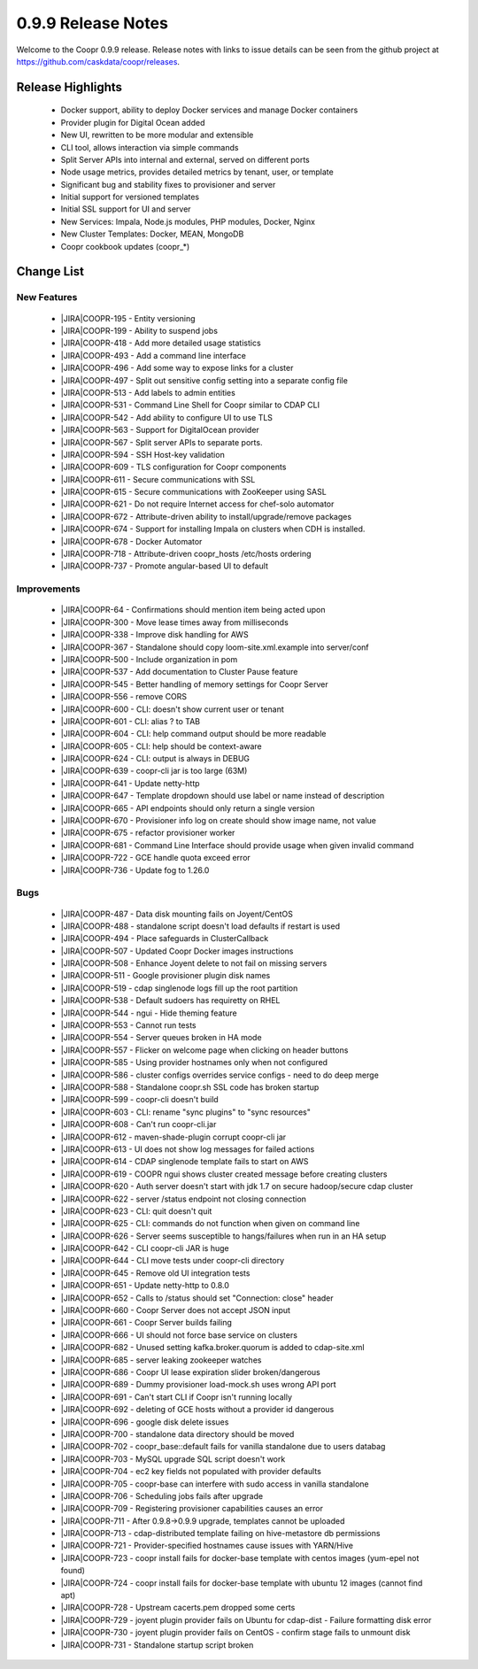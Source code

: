 ..
   Copyright © 2012-2015 Cask Data, Inc.

   Licensed under the Apache License, Version 2.0 (the "License");
   you may not use this file except in compliance with the License.
   You may obtain a copy of the License at
 
       http://www.apache.org/licenses/LICENSE-2.0

   Unless required by applicable law or agreed to in writing, software
   distributed under the License is distributed on an "AS IS" BASIS,
   WITHOUT WARRANTIES OR CONDITIONS OF ANY KIND, either express or implied.
   See the License for the specific language governing permissions and
   limitations under the License.

.. _release-notes-0.9.9:

.. index::
   single: Release Notes

===================
0.9.9 Release Notes
===================

Welcome to the Coopr 0.9.9 release. Release notes with links to issue details can be seen
from the github project at https://github.com/caskdata/coopr/releases.

Release Highlights
------------------
  * Docker support, ability to deploy Docker services and manage Docker containers
  * Provider plugin for Digital Ocean added
  * New UI, rewritten to be more modular and extensible
  * CLI tool, allows interaction via simple commands
  * Split Server APIs into internal and external, served on different ports
  * Node usage metrics, provides detailed metrics by tenant, user, or template
  * Significant bug and stability fixes to provisioner and server
  * Initial support for versioned templates
  * Initial SSL support for UI and server

  * New Services: Impala, Node.js modules, PHP modules, Docker, Nginx 
  * New Cluster Templates: Docker, MEAN, MongoDB
  * Coopr cookbook updates (coopr_*)

Change List
-----------

.. |JIRA| replace:: https://issues.cask.co/browse/

New Features
^^^^^^^^^^^^

  * |JIRA|COOPR-195 - Entity versioning
  * |JIRA|COOPR-199 - Ability to suspend jobs
  * |JIRA|COOPR-418 - Add more detailed usage statistics
  * |JIRA|COOPR-493 - Add a command line interface
  * |JIRA|COOPR-496 - Add some way to expose links for a cluster
  * |JIRA|COOPR-497 - Split out sensitive config setting into a separate config file
  * |JIRA|COOPR-513 - Add labels to admin entities
  * |JIRA|COOPR-531 - Command Line Shell for Coopr similar to CDAP CLI
  * |JIRA|COOPR-542 - Add ability to configure UI to use TLS
  * |JIRA|COOPR-563 - Support for DigitalOcean provider
  * |JIRA|COOPR-567 - Split server APIs to separate ports.
  * |JIRA|COOPR-594 - SSH Host-key validation
  * |JIRA|COOPR-609 - TLS configuration for Coopr components
  * |JIRA|COOPR-611 - Secure communications with SSL
  * |JIRA|COOPR-615 - Secure communications with ZooKeeper using SASL
  * |JIRA|COOPR-621 - Do not require Internet access for chef-solo automator
  * |JIRA|COOPR-672 - Attribute-driven ability to install/upgrade/remove packages
  * |JIRA|COOPR-674 - Support for installing Impala on clusters when CDH is installed.
  * |JIRA|COOPR-678 - Docker Automator
  * |JIRA|COOPR-718 - Attribute-driven coopr_hosts /etc/hosts ordering
  * |JIRA|COOPR-737 - Promote angular-based UI to default

Improvements
^^^^^^^^^^^^

  * |JIRA|COOPR-64 - Confirmations should mention item being acted upon
  * |JIRA|COOPR-300 - Move lease times away from milliseconds
  * |JIRA|COOPR-338 - Improve disk handling for AWS
  * |JIRA|COOPR-367 - Standalone should copy loom-site.xml.example into server/conf
  * |JIRA|COOPR-500 - Include organization in pom
  * |JIRA|COOPR-537 - Add documentation to Cluster Pause feature
  * |JIRA|COOPR-545 - Better handling of memory settings for Coopr Server
  * |JIRA|COOPR-556 - remove CORS
  * |JIRA|COOPR-600 - CLI: doesn't show current user or tenant
  * |JIRA|COOPR-601 - CLI: alias ? to TAB
  * |JIRA|COOPR-604 - CLI: help command output should be more readable
  * |JIRA|COOPR-605 - CLI: help should be context-aware
  * |JIRA|COOPR-624 - CLI: output is always in DEBUG
  * |JIRA|COOPR-639 - coopr-cli jar is too large (63M)
  * |JIRA|COOPR-641 - Update netty-http
  * |JIRA|COOPR-647 - Template dropdown should use label or name instead of description
  * |JIRA|COOPR-665 - API endpoints should only return a single version
  * |JIRA|COOPR-670 - Provisioner info log on create should show image name, not value
  * |JIRA|COOPR-675 - refactor provisioner worker
  * |JIRA|COOPR-681 - Command Line Interface should provide usage when given invalid command
  * |JIRA|COOPR-722 - GCE handle quota exceed error
  * |JIRA|COOPR-736 - Update fog to 1.26.0

Bugs
^^^^

  * |JIRA|COOPR-487 - Data disk mounting fails on Joyent/CentOS
  * |JIRA|COOPR-488 - standalone script doesn't load defaults if restart is used
  * |JIRA|COOPR-494 - Place safeguards in ClusterCallback
  * |JIRA|COOPR-507 - Updated Coopr Docker images instructions
  * |JIRA|COOPR-508 - Enhance Joyent delete to not fail on missing servers
  * |JIRA|COOPR-511 - Google provisioner plugin disk names
  * |JIRA|COOPR-519 - cdap singlenode logs fill up the root partition
  * |JIRA|COOPR-538 - Default sudoers has requiretty on RHEL
  * |JIRA|COOPR-544 - ngui - Hide theming feature
  * |JIRA|COOPR-553 - Cannot run tests
  * |JIRA|COOPR-554 - Server queues broken in HA mode
  * |JIRA|COOPR-557 - Flicker on welcome page when clicking on header buttons
  * |JIRA|COOPR-585 - Using provider hostnames only when not configured
  * |JIRA|COOPR-586 - cluster configs overrides service configs - need to do deep merge
  * |JIRA|COOPR-588 - Standalone coopr.sh SSL code has broken startup
  * |JIRA|COOPR-599 - coopr-cli doesn't build
  * |JIRA|COOPR-603 - CLI: rename "sync plugins" to "sync resources"
  * |JIRA|COOPR-608 - Can't run coopr-cli.jar
  * |JIRA|COOPR-612 - maven-shade-plugin corrupt coopr-cli jar
  * |JIRA|COOPR-613 - UI does not show log messages for failed actions
  * |JIRA|COOPR-614 - CDAP singlenode template fails to start on AWS
  * |JIRA|COOPR-619 - COOPR ngui shows cluster created message before creating clusters
  * |JIRA|COOPR-620 - Auth server doesn't start with jdk 1.7 on secure hadoop/secure cdap cluster
  * |JIRA|COOPR-622 - server /status endpoint not closing connection
  * |JIRA|COOPR-623 - CLI: quit doesn't quit
  * |JIRA|COOPR-625 - CLI: commands do not function when given on command line
  * |JIRA|COOPR-626 - Server seems susceptible to hangs/failures when run in an HA setup
  * |JIRA|COOPR-642 - CLI coopr-cli JAR is huge
  * |JIRA|COOPR-644 - CLI move tests under coopr-cli directory
  * |JIRA|COOPR-645 - Remove old UI integration tests
  * |JIRA|COOPR-651 - Update netty-http to 0.8.0
  * |JIRA|COOPR-652 - Calls to /status should set "Connection: close" header
  * |JIRA|COOPR-660 - Coopr Server does not accept JSON input
  * |JIRA|COOPR-661 - Coopr Server builds failing
  * |JIRA|COOPR-666 - UI should not force base service on clusters
  * |JIRA|COOPR-682 - Unused setting kafka.broker.quorum is added to cdap-site.xml
  * |JIRA|COOPR-685 - server leaking zookeeper watches
  * |JIRA|COOPR-686 - Coopr UI lease expiration slider broken/dangerous
  * |JIRA|COOPR-689 - Dummy provisioner load-mock.sh uses wrong API port
  * |JIRA|COOPR-691 - Can't start CLI if Coopr isn't running locally
  * |JIRA|COOPR-692 - deleting of GCE hosts without a provider id dangerous
  * |JIRA|COOPR-696 - google disk delete issues
  * |JIRA|COOPR-700 - standalone data directory should be moved
  * |JIRA|COOPR-702 - coopr_base::default fails for vanilla standalone due to users databag
  * |JIRA|COOPR-703 - MySQL upgrade SQL script doesn't work
  * |JIRA|COOPR-704 - ec2 key fields not populated with provider defaults
  * |JIRA|COOPR-705 - coopr-base can interfere with sudo access in vanilla standalone
  * |JIRA|COOPR-706 - Scheduling jobs fails after upgrade
  * |JIRA|COOPR-709 - Registering provisioner capabilities causes an error
  * |JIRA|COOPR-711 - After 0.9.8->0.9.9 upgrade, templates cannot be uploaded
  * |JIRA|COOPR-713 - cdap-distributed template failing on hive-metastore db permissions
  * |JIRA|COOPR-721 - Provider-specified hostnames cause issues with YARN/Hive
  * |JIRA|COOPR-723 - coopr install fails for docker-base template with centos images (yum-epel not found)
  * |JIRA|COOPR-724 - coopr install fails for docker-base template with ubuntu 12 images (cannot find apt)
  * |JIRA|COOPR-728 - Upstream cacerts.pem dropped some certs
  * |JIRA|COOPR-729 - joyent plugin provider fails on Ubuntu for cdap-dist - Failure formatting disk error
  * |JIRA|COOPR-730 - joyent plugin provider fails on CentOS - confirm stage fails to unmount disk
  * |JIRA|COOPR-731 - Standalone startup script broken

